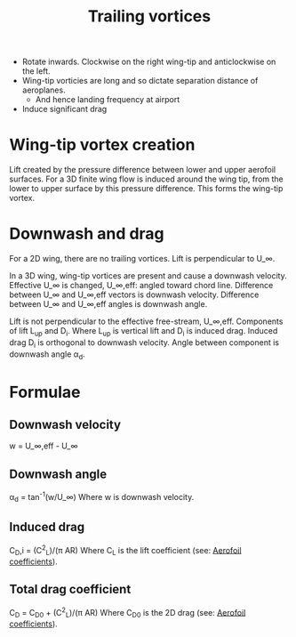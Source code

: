 :PROPERTIES:
:ID:       626f17bb-0f09-4335-81ef-03cfd2f4eb87
:END:
#+title: Trailing vortices

- Rotate inwards. Clockwise on the right wing-tip and anticlockwise on the left.
- Wing-tip vorticies are long and so dictate separation distance of aeroplanes.
  - And hence landing frequency at airport
- Induce significant drag

* Wing-tip vortex creation
Lift created by the pressure difference between lower and upper aerofoil surfaces.
For a 3D finite wing flow is induced around the wing tip, from the lower to upper surface by this pressure difference.
This forms the wing-tip vortex.

* Downwash and drag
For a 2D wing, there are no trailing vortices. Lift is perpendicular to U_\infin.

In a 3D wing, wing-tip vortices are present and cause a downwash velocity.
Effective U_\infin is changed, U_\infin,eff: angled toward chord line.
Difference between U_\infin and U_\infin,eff vectors is downwash velocity.
Difference between U_\infin and U_\infin,eff angles is downwash angle.

Lift is not perpendicular to the effective free-stream, U_\infin,eff.
Components of lift L_up and D_i. Where L_up is vertical lift and D_i is induced drag.
Induced drag D_i is orthogonal to downwash velocity.
Angle between component is downwash angle \alpha_d.

* Formulae
** Downwash velocity
w = U_\infin,eff - U_\infin
** Downwash angle
\alpha_d = tan^-1(w/U_\infin)
Where w is downwash velocity.
** Induced drag
C_D,i = (C^2_L)/(\pi AR)
Where C_L is the lift coefficient (see: [[id:12e0bef5-93ff-41f3-9ba2-22bb42b782a2][Aerofoil coefficients]]).
** Total drag coefficient
C_D = C_D0 + (C^2_L)/(\pi AR)
Where C_D0 is the 2D drag (see: [[id:12e0bef5-93ff-41f3-9ba2-22bb42b782a2][Aerofoil coefficients]]).

